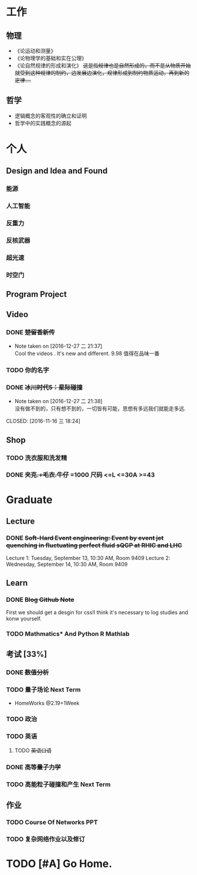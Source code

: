 #+TAGS: @Home @Office @Shoping 
#+TAGS: #Sometimes #Wait #Today 
* 工作
  
** 物理
- 《论运动和测量》
- 《论物理学的基础和实在公理》
- 《论自然规律的形成和演化》 +这是指规律也是自然形成的，而不是从物质开始就受到这种规律的制约，边发展边演化，规律形成到制约物质运动，再到新的定律....+

** 哲学
- 逻辑概念的客观性的确立和证明
- 哲学中的实践概念的源起


* 个人
** Design and Idea and Found
*** 能源
*** 人工智能
*** 反重力
*** 反核武器
*** 超光速
*** 时空门
** Program Project
** Video

*** DONE +楚留香新传+
CLOSED: [2016-12-27 二 21:38]
- Note taken on [2016-12-27 二 21:37] \\
  Cool the videos . It's new and different. 9.98 值得在品味一番
*** TODO 你的名字
*** DONE +冰川时代5：星际碰撞+ 
- Note taken on [2016-12-27 二 21:38] \\
  没有做不到的，只有想不到的，一切皆有可能，思想有多远我们就能走多远.
CLOSED: [2016-11-16 三 18:24]

** Shop

*** TODO 洗衣服和洗发精
DEADLINE: <2016-12-27 二>
*** DONE +夹克.+毛衣.牛仔+ =1000 *尺码* <=L <=30A >=43
CLOSED: [2016-12-27 二 21:34]


* Graduate
** Lecture
*** DONE +Soft-Hard Event engineering: Event by event jet quenching in fluctuating perfect fluid sQGP at RHIC and LHC+
CLOSED: [2016-09-14 三 21:09] DEADLINE: <2016-09-13 周二>
Lecture 1: Tuesday, September 13, 10:30 AM,  Room 9409
Lecture 2: Wednesday, September 14, 10:30 AM, Room 9409

** Learn

*** DONE +Blog Github Note+
CLOSED: [2016-12-12 一 18:24] DEADLINE: <2016-12-11 日>

First we should get a desgin for css!I think it's necessary to log studies and konw yourself.

*** TODO Mathmatics* And Python R Mathlab



** 考试 [33%]
*** DONE +数值分析+
CLOSED: [2017-01-15 日 15:17]
*** TODO 量子场论 Next Term
- HomeWorks @2.19+1Week
*** TODO 政治

*** TODO 英语

**** TODO +英语口语+ 
DEADLINE: <2016-12-27 二>

*** DONE +高等量子力学+
CLOSED: [2017-01-15 日 15:17]
*** TODO 高能粒子碰撞和产生 Next Term
** 作业

*** TODO Course Of Networks *PPT*
DEADLINE: <2017-01-13 五>

*** TODO 复杂网络作业以及修订

* TODO [#A] Go Home.
DEADLINE: <2017-01-18 四>


